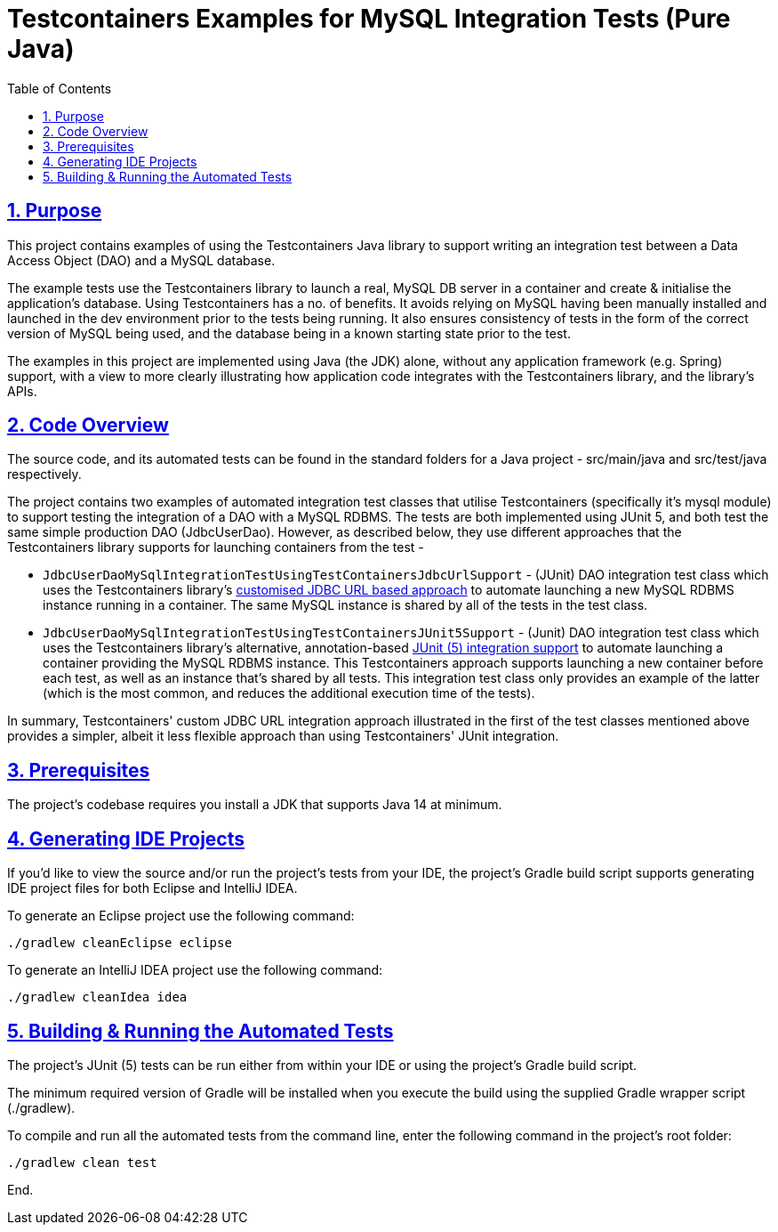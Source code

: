= Testcontainers Examples for MySQL Integration Tests (Pure Java)
:toc:
:sectlinks:
:sectnums:
:sectnumlevels: 4
:toclevels: 4

== Purpose
This project contains examples of using the Testcontainers Java library to support writing an integration test
between a Data Access Object (DAO) and a MySQL database.

The example tests use the Testcontainers library to launch a real, MySQL DB server in a container and create &
initialise the application's database. Using Testcontainers has a no. of benefits. It avoids relying on MySQL having
been manually installed and launched in the dev environment prior to the tests being running. It also ensures
consistency of tests in the form of the correct version of MySQL being used, and the database being in a known starting
state prior to the test.

The examples in this project are implemented using Java (the JDK) alone, without any application framework (e.g. Spring)
support, with a view to more clearly illustrating how application code integrates with the Testcontainers library, and
the library's APIs.

== Code Overview
The source code, and its automated tests can be found in the standard folders for a Java project - src/main/java and
src/test/java respectively.

The project contains two examples of automated integration test classes that utilise Testcontainers (specifically
it's mysql module) to support testing the integration of a DAO with a MySQL RDBMS. The tests are both implemented
using JUnit 5, and both test the same simple production DAO (JdbcUserDao). However, as described below, they use
different approaches that the Testcontainers library supports for launching containers from the test -

* `JdbcUserDaoMySqlIntegrationTestUsingTestContainersJdbcUrlSupport` - (JUnit) DAO integration test class which uses
the Testcontainers library's https://www.testcontainers.org/modules/databases/jdbc/#database-containers-launched-via-jdbc-url-scheme[customised JDBC URL based approach]
to automate launching a new MySQL RDBMS instance running in a container. The same MySQL instance is shared by all
of the tests in the test class.

* `JdbcUserDaoMySqlIntegrationTestUsingTestContainersJUnit5Support` - (Junit) DAO integration test class which uses
the Testcontainers library's alternative, annotation-based https://www.testcontainers.org/test_framework_integration/junit_5/[JUnit
(5) integration support] to automate launching a container providing the MySQL RDBMS instance. This Testcontainers
approach supports launching a new container before each test, as well as an instance that's shared by all tests. This
integration test class only provides an example of the latter (which is the most common, and reduces the additional
execution time of the tests).

In summary, Testcontainers' custom JDBC URL integration approach illustrated in the first of the test classes
mentioned above provides a simpler, albeit it less flexible approach than using Testcontainers' JUnit integration.

== Prerequisites
The project's codebase requires you install a JDK that supports Java 14 at minimum.

== Generating IDE Projects
If you'd like to view the source and/or run the project's tests from your IDE, the project's Gradle build script
supports generating IDE project files for both Eclipse and IntelliJ IDEA.

To generate an Eclipse project use the following command:

`./gradlew cleanEclipse eclipse`

To generate an IntelliJ IDEA project use the following command:

`./gradlew cleanIdea idea`

== Building & Running the Automated Tests
The project's JUnit (5) tests can be run either from within your IDE or using the project's Gradle build script.

The minimum required version of Gradle will be installed when you execute the build using the supplied Gradle wrapper
script (./gradlew).

To compile and run all the automated tests from the command line, enter the following command in the project's root
folder:

`./gradlew clean test`

End.